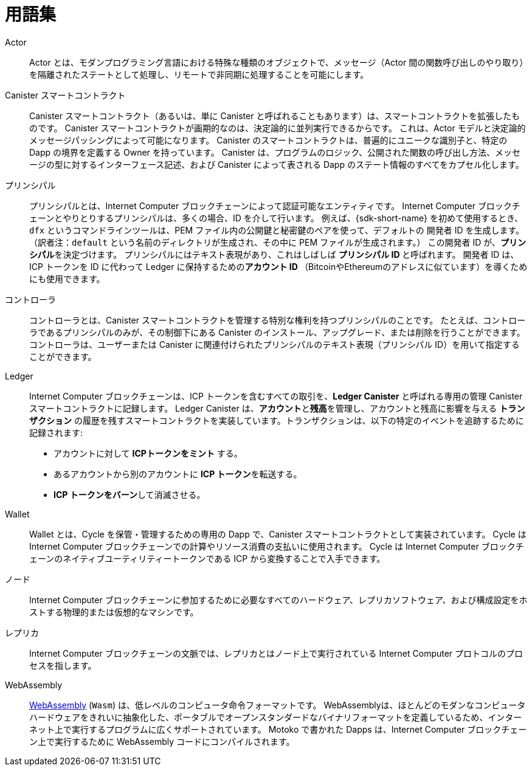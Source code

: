 = 用語集
:proglang: Motoko
:IC: Internet Computer
:company-id: DFINITY

[[g-actor]]
Actor::
  Actor とは、モダンプログラミング言語における特殊な種類のオブジェクトで、メッセージ（Actor 間の関数呼び出しのやり取り）を隔離されたステートとして処理し、リモートで非同期に処理することを可能にします。

[[g-canister]]
Canister スマートコントラクト::
  Canister スマートコントラクト（あるいは、単に Canister と呼ばれることもあります）は、スマートコントラクトを拡張したものです。
  Canister スマートコントラクトが画期的なのは、決定論的に並列実行できるからです。
  これは、Actor モデルと決定論的メッセージパッシングによって可能になります。
  Canister のスマートコントラクトは、普遍的にユニークな識別子と、特定の Dapp の境界を定義する Owner を持っています。
  Canister は、プログラムのロジック、公開された関数の呼び出し方法、メッセージの型に対するインターフェース記述、および Canister によって表される Dapp のステート情報のすべてをカプセル化します。

[[g-principal]]
プリンシパル::
  プリンシパルとは、{IC} ブロックチェーンによって認証可能なエンティティです。
  {IC} ブロックチェーンとやりとりするプリンシパルは、多くの場合、ID を介して行います。
  例えば、{sdk-short-name} を初めて使用するとき、`+dfx+` というコマンドラインツールは、PEM ファイル内の公開鍵と秘密鍵のペアを使って、`+デフォルトの+` 開発者 ID を生成します。（訳者注：`default` という名前のディレクトリが生成され、その中に PEM ファイルが生成されます。）
  この開発者 ID が、**プリンシパル**を決定づけます。
  プリンシパルにはテキスト表現があり、これはしばしば **プリンシパル ID **と呼ばれます。
  開発者 ID は、ICP トークンを ID に代わって Ledger に保持するための**アカウント ID **（BitcoinやEthereumのアドレスに似ています）を導くためにも使用できます。

[[g-controller]]
コントローラ::
  コントローラとは、Canister スマートコントラクトを管理する特別な権利を持つプリンシパルのことです。
  たとえば、コントローラであるプリンシパルのみが、その制御下にある Canister のインストール、アップグレード、または削除を行うことができます。
  コントローラは、ユーザーまたは Canister に関連付けられたプリンシパルのテキスト表現（プリンシパル ID）を用いて指定することができます。

[[g-ledger]]
Ledger::
  {IC} ブロックチェーンは、ICP トークンを含むすべての取引を、**Ledger Canister** と呼ばれる専用の管理 Canister スマートコントラクトに記録します。
  Ledger Canister は、**アカウント**と**残高**を管理し、アカウントと残高に影響を与える *トランザクション* の履歴を残すスマートコントラクトを実装しています。トランザクションは、以下の特定のイベントを追跡するために記録されます:
  
  * アカウントに対して **ICPトークンをミント** する。
  * あるアカウントから別のアカウントに **ICP トークン**を転送する。
  * **ICP トークンをバーン**して消滅させる。

[[g-wallet]]
Wallet::
  Wallet とは、Cycle を保管・管理するための専用の Dapp で、Canister スマートコントラクトとして実装されています。
  Cycle は {IC} ブロックチェーンでの計算やリソース消費の支払いに使用されます。
  Cycle は {IC} ブロックチェーンのネイティブユーティリティートークンである ICP から変換することで入手できます。

[[g-node]]
ノード::
  {IC} ブロックチェーンに参加するために必要なすべてのハードウェア、レプリカソフトウェア、および構成設定をホストする物理的または仮想的なマシンです。

[[g-replica]]
レプリカ:: 
  {IC} ブロックチェーンの文脈では、レプリカとはノード上で実行されている {IC} プロトコルのプロセスを指します。

[[g-wasm]]
WebAssembly::
  https://webassembly.org/[WebAssembly] (`+Wasm+`) は、低レベルのコンピュータ命令フォーマットです。
  WebAssemblyは、ほとんどのモダンなコンピュータハードウェアをきれいに抽象化した、ポータブルでオープンスタンダードなバイナリフォーマットを定義しているため、インターネット上で実行するプログラムに広くサポートされています。
  {proglang} で書かれた Dapps は、{IC} ブロックチェーン上で実行するために WebAssembly コードにコンパイルされます。

////
= Glossary
:proglang: Motoko
:IC: Internet Computer
:company-id: DFINITY

[[g-actor]]
actor::
  An actor is a special kind of object in modern programming languages that processes messages in an isolated state, enabling them to be handled remotely and asynchronously.

[[g-canister]]
Canister smart contract::
  Canister smart contracts, sometimes also simply called canisters, are an extended form of smart contracts. They are revolutionary because they can be run in parallel deterministically. This is enabled by relying on the actor model and deterministic message passing. A canister smart contract has a universally-unique identifier and an owner that defines the boundaries of a specific dapp.
  A canister encapsulates all of the programming logic, public entry methods, the interface description for the provided message types, and state information for the dapp it describes.

[[g-principal]]
principal::
  A principal is an entity that can be authenticated by the {IC} blockchain. Principals that interact with the {IC} blockchain often do so via an identity. For example, the first time you use the {sdk-short-name}, the `+dfx+` command-line tool creates a `+default+` developer identity for you with a public/private key pair in a PEM file. This developer identity determines a **principal**. There is a textual representation of the principal which is often referred to as your **principal identifier**.
  Note that the developer identity can also be used to derive an **account identifier**—similar to a Bitcoin or Ethereum address—to hold ICP tokens on the identity's behalf in the ledger canister.

[[g-controller]]
controller::
  A controller is a principal that has special rights to manage the canister smart contract it controls.
  For example, only a controlling principal can be used to install, upgrade, or delete the canister under its control.
  You can specify the controller principal using the textual representation of a principal—often referred to as the principal identifier—associated with a user or with a canister.

[[g-ledger]]
ledger::
  The {IC} blockchain records all transactions involving ICP tokens in a specialized management canister smart contract, called the **ledger canister**.
  The ledger canister implements a smart contract that maintains **accounts** and **balances** and keeps a history of the *transactions* that affect accounts and balances. The transactions are recorded to track the following specific events:
  
  * **Mint ICP tokens** for accounts.
  * **Transfer ICP tokens** from one account to another.
  * **Burn ICP tokens** to eliminate them from existence.

[[g-wallet]]
wallet::
  A wallet is a specialized dapp (implemented as a canister smart contract) that allows to store and manage cycles. Cycles are used to pay for computation and resource consumption on the {IC} blockchain. Cycles can be obtained by conversion from the {IC} blockchain's native utility token ICP.

[[g-node]]
node::
  A physical or virtual machine that hosts all the hardware, replica software, and configuration settings required to participate in the {IC} blockchain.

[[g-replica]]
replica:: 
  In the context of the {IC} blockchain, a replica refers to the {IC} protocol processes running on a node.

[[g-wasm]]
WebAssembly::
  https://webassembly.org/[WebAssembly] (`+Wasm+`) is a low-level computer instruction format. 
  Because WebAssembly defines a portable, open-standard, binary format that abstracts cleanly over most modern computer hardware, it is broadly supported for programs that run on the internet.
  Dapps written in {proglang} are compiled to WebAssembly code for execution on the {IC} blockchain.
////